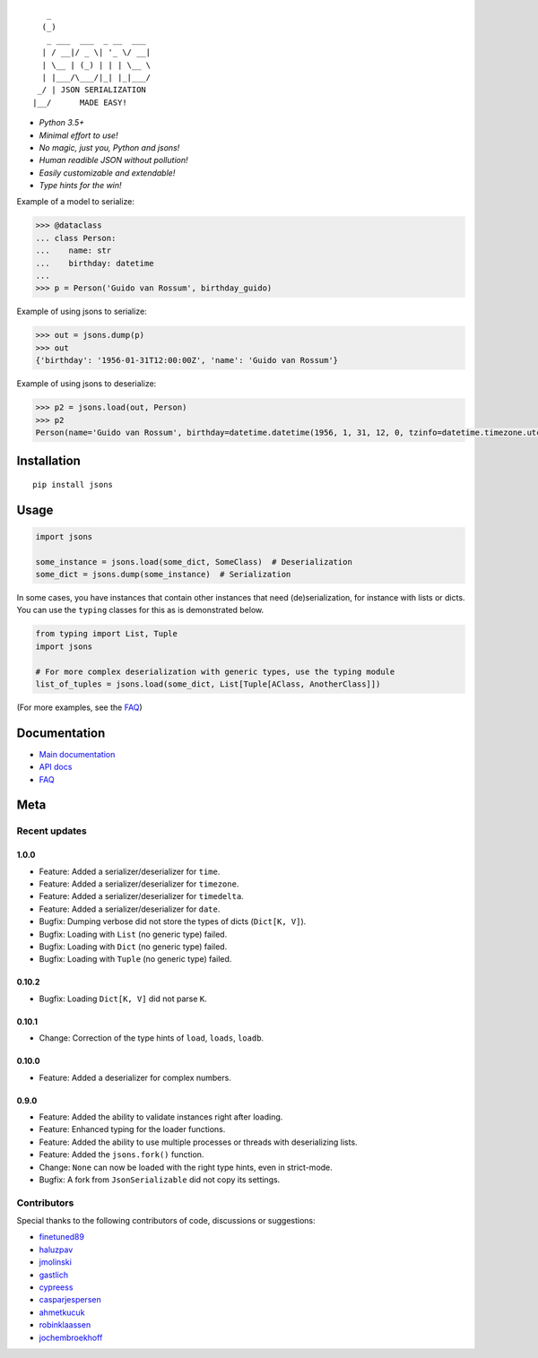 |PyPI version| |Docs| |Build Status| |Code Coverage| |Scrutinizer Code Quality|
|Downloads| |Maintainability|

::


       _
      (_)
       _ ___  ___  _ __  ___
      | / __|/ _ \| '_ \/ __|
      | \__ | (_) | | | \__ \
      | |___/\___/|_| |_|___/
     _/ | JSON SERIALIZATION
    |__/      MADE EASY!




* *Python 3.5+*

* *Minimal effort to use!*

* *No magic, just you, Python and jsons!*

* *Human readible JSON without pollution!*

* *Easily customizable and extendable!*

* *Type hints for the win!*

Example of a model to serialize:

.. code:: python

    >>> @dataclass
    ... class Person:
    ...    name: str
    ...    birthday: datetime
    ...
    >>> p = Person('Guido van Rossum', birthday_guido)

Example of using jsons to serialize:

.. code:: python

    >>> out = jsons.dump(p)
    >>> out
    {'birthday': '1956-01-31T12:00:00Z', 'name': 'Guido van Rossum'}

Example of using jsons to deserialize:

.. code:: python

    >>> p2 = jsons.load(out, Person)
    >>> p2
    Person(name='Guido van Rossum', birthday=datetime.datetime(1956, 1, 31, 12, 0, tzinfo=datetime.timezone.utc))


************
Installation
************

::

   pip install jsons

*****
Usage
*****

.. code:: python

   import jsons

   some_instance = jsons.load(some_dict, SomeClass)  # Deserialization
   some_dict = jsons.dump(some_instance)  # Serialization

In some cases, you have instances that contain other instances that need
(de)serialization, for instance with lists or dicts. You can use the
``typing`` classes for this as is demonstrated below.

.. code:: python

   from typing import List, Tuple
   import jsons

   # For more complex deserialization with generic types, use the typing module
   list_of_tuples = jsons.load(some_dict, List[Tuple[AClass, AnotherClass]])

(For more examples, see the
`FAQ <https://jsons.readthedocs.io/en/latest/faq.html>`_)

*************
Documentation
*************
* `Main documentation <https://jsons.readthedocs.io/en/latest/>`_
* `API docs <https://jsons.readthedocs.io/en/latest/api.html>`_
* `FAQ <https://jsons.readthedocs.io/en/latest/faq.html>`_


****
Meta
****

Recent updates
==============

1.0.0
+++++
- Feature: Added a serializer/deserializer for ``time``.
- Feature: Added a serializer/deserializer for ``timezone``.
- Feature: Added a serializer/deserializer for ``timedelta``.
- Feature: Added a serializer/deserializer for ``date``.
- Bugfix: Dumping verbose did not store the types of dicts (``Dict[K, V]``).
- Bugfix: Loading with ``List`` (no generic type) failed.
- Bugfix: Loading with ``Dict`` (no generic type) failed.
- Bugfix: Loading with ``Tuple`` (no generic type) failed.

0.10.2
++++++
- Bugfix: Loading ``Dict[K, V]`` did not parse ``K``.

0.10.1
++++++
- Change: Correction of the type hints of ``load``, ``loads``, ``loadb``.

0.10.0
++++++
- Feature: Added a deserializer for complex numbers.

0.9.0
+++++
- Feature: Added the ability to validate instances right after loading.
- Feature: Enhanced typing for the loader functions.
- Feature: Added the ability to use multiple processes or threads with deserializing lists.
- Feature: Added the ``jsons.fork()`` function.
- Change: ``None`` can now be loaded with the right type hints, even in strict-mode.
- Bugfix: A fork from ``JsonSerializable`` did not copy its settings.


Contributors
============
Special thanks to the following contributors of code, discussions or suggestions:


- `finetuned89 <https://github.com/finetuned89>`_
- `haluzpav <https://github.com/haluzpav>`_
- `jmolinski <https://github.com/jmolinski>`_
- `gastlich <https://github.com/gastlich>`_
- `cypreess <https://github.com/cypreess>`_
- `casparjespersen <https://github.com/casparjespersen>`_
- `ahmetkucuk <https://github.com/ahmetkucuk>`_
- `robinklaassen <https://github.com/robinklaassen>`_
- `jochembroekhoff <https://github.com/jochembroekhoff>`_

.. |PyPI version| image:: https://badge.fury.io/py/jsons.svg
   :target: https://badge.fury.io/py/jsons

.. |Docs| image:: https://readthedocs.org/projects/jsons/badge/?version=latest
   :target: https://jsons.readthedocs.io/en/latest/?badge=latest
   :alt: Documentation Status

.. |Build Status| image:: https://api.travis-ci.org/ramonhagenaars/jsons.svg?branch=master
   :target: https://travis-ci.org/ramonhagenaars/jsons

.. |Code Coverage| image:: https://codecov.io/gh/ramonhagenaars/jsons/branch/master/graph/badge.svg
  :target: https://codecov.io/gh/ramonhagenaars/jsons

.. |Scrutinizer Code Quality| image:: https://scrutinizer-ci.com/g/ramonhagenaars/jsons/badges/quality-score.png?b=master
   :target: https://scrutinizer-ci.com/g/ramonhagenaars/jsons/?branch=master

.. |Maintainability| image:: https://api.codeclimate.com/v1/badges/17d997068b3387c2f2c3/maintainability
   :target: https://codeclimate.com/github/ramonhagenaars/jsons/maintainability

.. |Downloads| image:: https://img.shields.io/pypi/dm/jsons.svg
   :target: https://pypistats.org/packages/jsons
